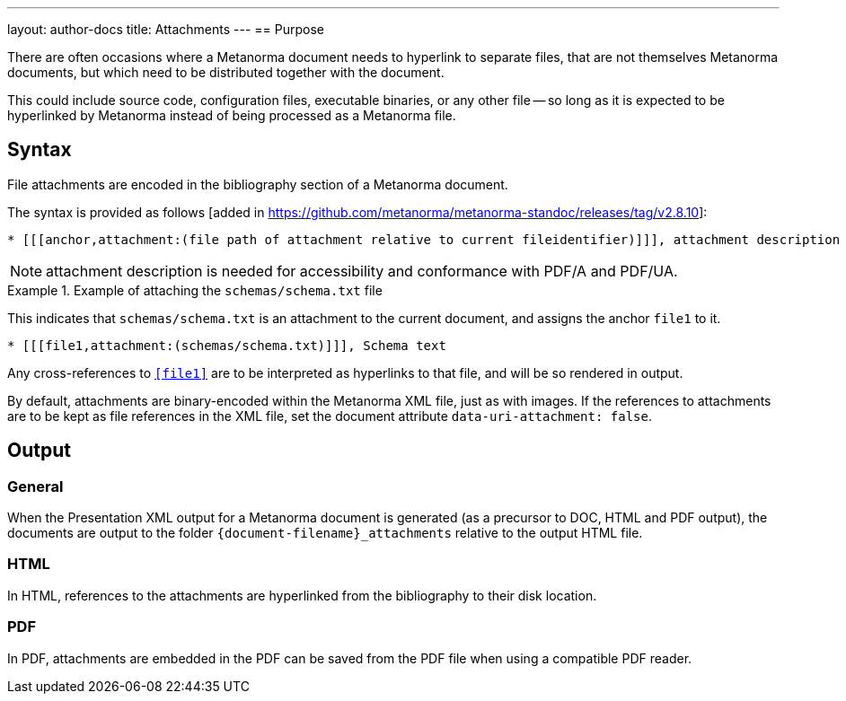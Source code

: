 ---
layout: author-docs
title: Attachments
---
== Purpose

There are often occasions where a Metanorma document needs to hyperlink to
separate files, that are not themselves Metanorma documents, but which need to
be distributed together with the document.

This could include source code, configuration files, executable binaries, or any
other file -- so long as it is expected to be hyperlinked by Metanorma instead
of being processed as a Metanorma file.

== Syntax

File attachments are encoded in the bibliography section of a Metanorma document.

The syntax is provided as follows [added in https://github.com/metanorma/metanorma-standoc/releases/tag/v2.8.10]:

[source,asciidoc]
--
* [[[anchor,attachment:(file path of attachment relative to current fileidentifier)]]], attachment description
--

NOTE: attachment description is needed for accessibility and conformance with PDF/A and PDF/UA.

.Example of attaching the `schemas/schema.txt` file
====
This indicates that `schemas/schema.txt` is an attachment to the current
document, and assigns the anchor `file1` to it.

[source,adoc]
----
* [[[file1,attachment:(schemas/schema.txt)]]], Schema text
----

Any cross-references to `<<file1>>` are to be interpreted as hyperlinks to that
file, and will be so rendered in output.
====


By default, attachments are binary-encoded within the Metanorma XML file, just
as with images. If the references to attachments are to be kept as file
references in the XML file, set the document attribute
`data-uri-attachment: false`.

== Output

=== General

When the Presentation XML output for a Metanorma document is generated (as a
precursor to DOC, HTML and PDF output), the documents are output to the folder
`{document-filename}_attachments` relative to the output HTML file.

=== HTML

In HTML, references to the attachments are hyperlinked from the bibliography to
their disk location.

=== PDF

In PDF, attachments are embedded in the PDF can be saved from the PDF file
when using a compatible PDF reader.
